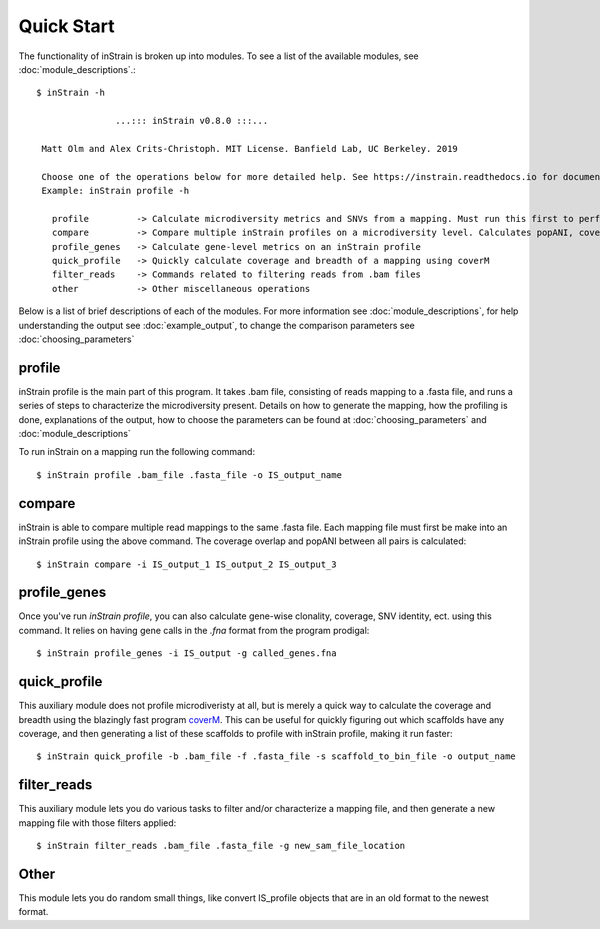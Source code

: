 Quick Start
===========

The functionality of inStrain is broken up into modules. To see a list of the available modules, see :doc:`module_descriptions`.::

 $ inStrain -h

                ...::: inStrain v0.8.0 :::...

  Matt Olm and Alex Crits-Christoph. MIT License. Banfield Lab, UC Berkeley. 2019

  Choose one of the operations below for more detailed help. See https://instrain.readthedocs.io for documentation.
  Example: inStrain profile -h

    profile         -> Calculate microdiversity metrics and SNVs from a mapping. Must run this first to perform most other operations
    compare         -> Compare multiple inStrain profiles on a microdiversity level. Calculates popANI, coverage_overlap, and other things
    profile_genes   -> Calculate gene-level metrics on an inStrain profile
    quick_profile   -> Quickly calculate coverage and breadth of a mapping using coverM
    filter_reads    -> Commands related to filtering reads from .bam files
    other           -> Other miscellaneous operations

Below is a list of brief descriptions of each of the modules. For more information see :doc:`module_descriptions`, for help understanding the output see :doc:`example_output`, to change the comparison parameters see :doc:`choosing_parameters`

.. seealso::
  :doc:`module_descriptions`
    for more information on the modules
  :doc:`example_output`
    to view example output
  :doc:`choosing_parameters`
    for guidance changing parameters

profile
---------------

inStrain profile is the main part of this program. It takes .bam file, consisting of reads mapping to a .fasta file, and runs a series of steps to characterize the microdiversity present. Details on how to generate the mapping, how the profiling is done, explanations of the output, how to choose the parameters can be found at :doc:`choosing_parameters` and :doc:`module_descriptions`

To run inStrain on a mapping run the following command::

 $ inStrain profile .bam_file .fasta_file -o IS_output_name

compare
-----------------

inStrain is able to compare multiple read mappings to the same .fasta file. Each mapping file must first be make into an inStrain profile using the above command. The coverage overlap and popANI between all pairs is calculated::

 $ inStrain compare -i IS_output_1 IS_output_2 IS_output_3

profile_genes
-----------------

Once you've run `inStrain profile`, you can also calculate gene-wise clonality, coverage, SNV identity, ect. using this command. It relies on having gene calls in the `.fna` format from the program prodigal::

 $ inStrain profile_genes -i IS_output -g called_genes.fna

quick_profile
-----------------

This auxiliary module does not profile microdiveristy at all, but is merely a quick way to calculate the coverage and breadth using the blazingly fast program `coverM <https://github.com/wwood/CoverM>`_. This can be useful for quickly figuring out which scaffolds have any coverage, and then generating a list of these scaffolds to profile with inStrain profile, making it run faster::

 $ inStrain quick_profile -b .bam_file -f .fasta_file -s scaffold_to_bin_file -o output_name

filter_reads
-----------------

This auxiliary module lets you do various tasks to filter and/or characterize a mapping file, and then generate a new mapping file with those filters applied::

 $ inStrain filter_reads .bam_file .fasta_file -g new_sam_file_location

Other
-----------------

This module lets you do random small things, like convert IS_profile objects that are in an old format to the newest format.
